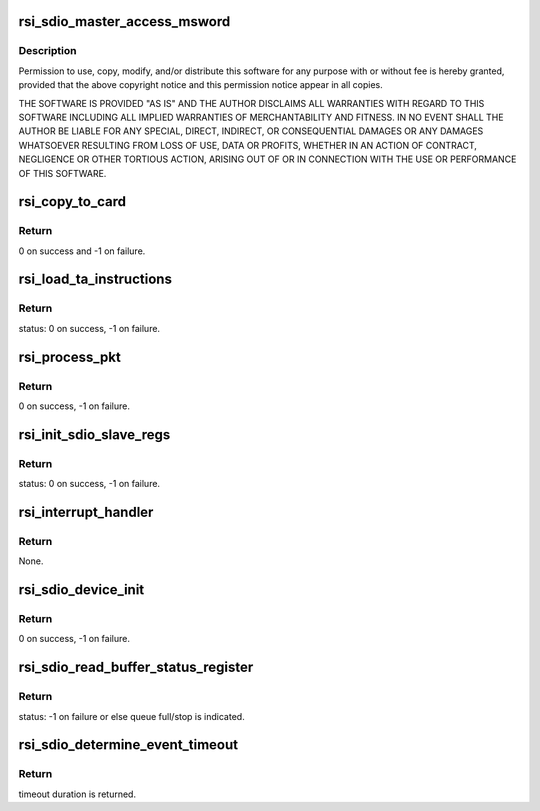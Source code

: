 .. -*- coding: utf-8; mode: rst -*-
.. src-file: drivers/net/wireless/rsi/rsi_91x_sdio_ops.c

.. _`rsi_sdio_master_access_msword`:

rsi_sdio_master_access_msword
=============================

.. c:function:: int rsi_sdio_master_access_msword(struct rsi_hw *adapter, u16 ms_word)

    :param struct rsi_hw \*adapter:
        *undescribed*

    :param u16 ms_word:
        *undescribed*

.. _`rsi_sdio_master_access_msword.description`:

Description
-----------

Permission to use, copy, modify, and/or distribute this software for any
purpose with or without fee is hereby granted, provided that the above
copyright notice and this permission notice appear in all copies.

THE SOFTWARE IS PROVIDED "AS IS" AND THE AUTHOR DISCLAIMS ALL WARRANTIES
WITH REGARD TO THIS SOFTWARE INCLUDING ALL IMPLIED WARRANTIES OF
MERCHANTABILITY AND FITNESS. IN NO EVENT SHALL THE AUTHOR BE LIABLE FOR
ANY SPECIAL, DIRECT, INDIRECT, OR CONSEQUENTIAL DAMAGES OR ANY DAMAGES
WHATSOEVER RESULTING FROM LOSS OF USE, DATA OR PROFITS, WHETHER IN AN
ACTION OF CONTRACT, NEGLIGENCE OR OTHER TORTIOUS ACTION, ARISING OUT OF
OR IN CONNECTION WITH THE USE OR PERFORMANCE OF THIS SOFTWARE.

.. _`rsi_copy_to_card`:

rsi_copy_to_card
================

.. c:function:: int rsi_copy_to_card(struct rsi_common *common, const u8 *fw, u32 len, u32 num_blocks)

    This function includes the actual funtionality of copying the TA firmware to the card.Basically this function includes opening the TA file,reading the TA file and writing their values in blocks of data.

    :param struct rsi_common \*common:
        Pointer to the driver private structure.

    :param const u8 \*fw:
        Pointer to the firmware value to be written.

    :param u32 len:
        length of firmware file.

    :param u32 num_blocks:
        Number of blocks to be written to the card.

.. _`rsi_copy_to_card.return`:

Return
------

0 on success and -1 on failure.

.. _`rsi_load_ta_instructions`:

rsi_load_ta_instructions
========================

.. c:function:: int rsi_load_ta_instructions(struct rsi_common *common)

    This function includes the actual funtionality of loading the TA firmware.This function also includes opening the TA file,reading the TA file and writing their value in blocks of data.

    :param struct rsi_common \*common:
        Pointer to the driver private structure.

.. _`rsi_load_ta_instructions.return`:

Return
------

status: 0 on success, -1 on failure.

.. _`rsi_process_pkt`:

rsi_process_pkt
===============

.. c:function:: int rsi_process_pkt(struct rsi_common *common)

    This Function reads rx_blocks register and figures out the size of the rx pkt.

    :param struct rsi_common \*common:
        Pointer to the driver private structure.

.. _`rsi_process_pkt.return`:

Return
------

0 on success, -1 on failure.

.. _`rsi_init_sdio_slave_regs`:

rsi_init_sdio_slave_regs
========================

.. c:function:: int rsi_init_sdio_slave_regs(struct rsi_hw *adapter)

    This function does the actual initialization of SDBUS slave registers.

    :param struct rsi_hw \*adapter:
        Pointer to the adapter structure.

.. _`rsi_init_sdio_slave_regs.return`:

Return
------

status: 0 on success, -1 on failure.

.. _`rsi_interrupt_handler`:

rsi_interrupt_handler
=====================

.. c:function:: void rsi_interrupt_handler(struct rsi_hw *adapter)

    This function read and process SDIO interrupts.

    :param struct rsi_hw \*adapter:
        Pointer to the adapter structure.

.. _`rsi_interrupt_handler.return`:

Return
------

None.

.. _`rsi_sdio_device_init`:

rsi_sdio_device_init
====================

.. c:function:: int rsi_sdio_device_init(struct rsi_common *common)

    This Function Initializes The HAL.

    :param struct rsi_common \*common:
        Pointer to the driver private structure.

.. _`rsi_sdio_device_init.return`:

Return
------

0 on success, -1 on failure.

.. _`rsi_sdio_read_buffer_status_register`:

rsi_sdio_read_buffer_status_register
====================================

.. c:function:: int rsi_sdio_read_buffer_status_register(struct rsi_hw *adapter, u8 q_num)

    This function is used to the read buffer status register and set relevant fields in rsi_91x_sdiodev struct.

    :param struct rsi_hw \*adapter:
        Pointer to the driver hw structure.

    :param u8 q_num:
        The Q number whose status is to be found.

.. _`rsi_sdio_read_buffer_status_register.return`:

Return
------

status: -1 on failure or else queue full/stop is indicated.

.. _`rsi_sdio_determine_event_timeout`:

rsi_sdio_determine_event_timeout
================================

.. c:function:: int rsi_sdio_determine_event_timeout(struct rsi_hw *adapter)

    This Function determines the event timeout duration.

    :param struct rsi_hw \*adapter:
        Pointer to the adapter structure.

.. _`rsi_sdio_determine_event_timeout.return`:

Return
------

timeout duration is returned.

.. This file was automatic generated / don't edit.

